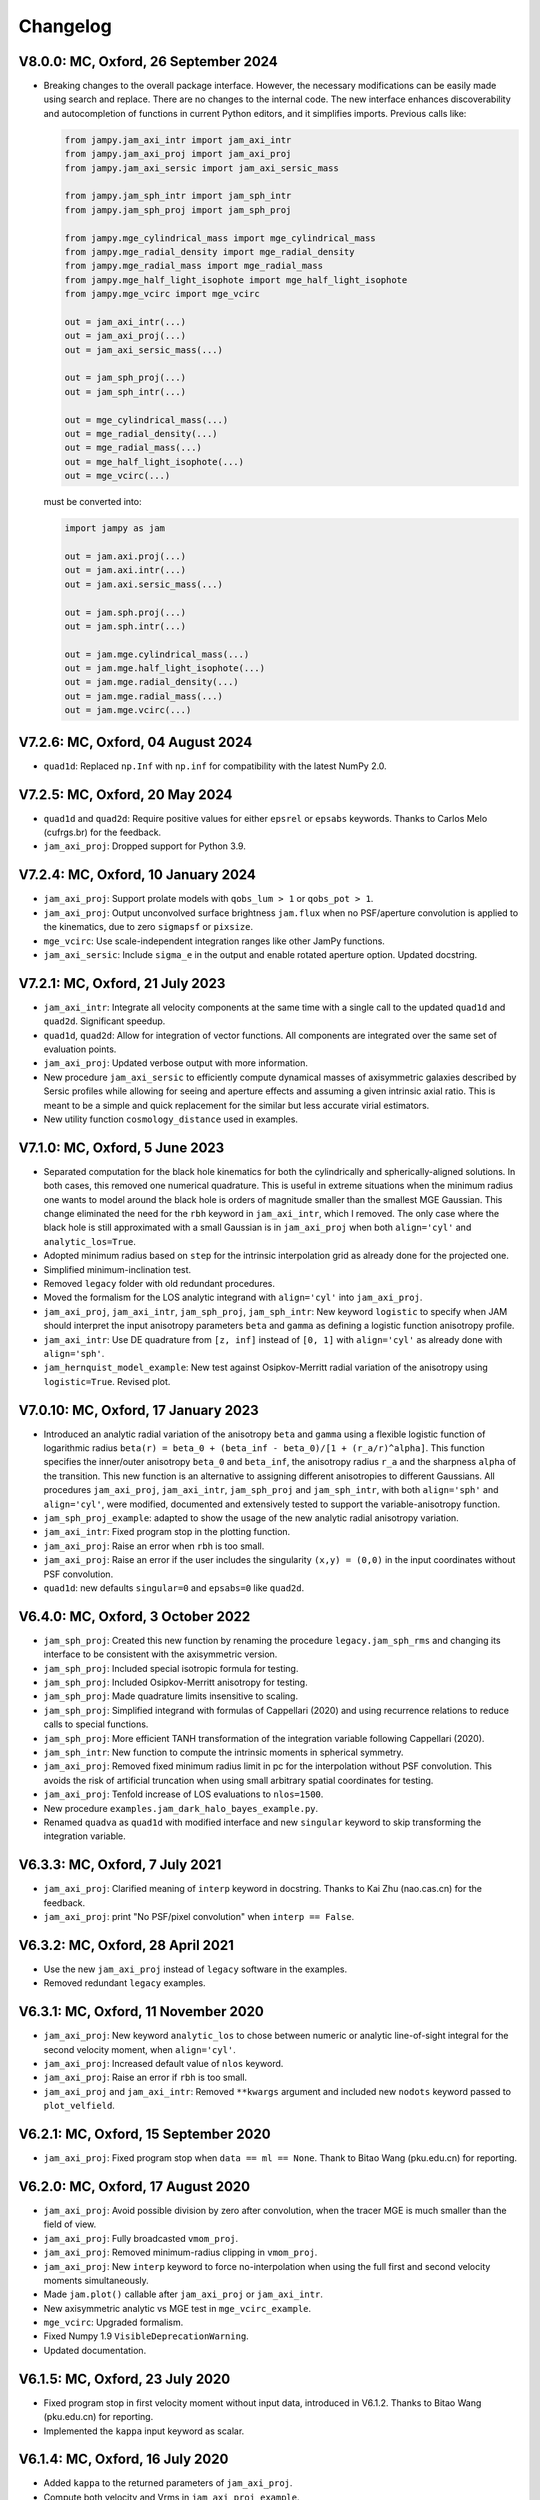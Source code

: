 
Changelog
---------

V8.0.0: MC, Oxford, 26 September 2024
+++++++++++++++++++++++++++++++++++++

- Breaking changes to the overall package interface. However, the necessary
  modifications can be easily made using search and replace. There are no
  changes to the internal code. The new interface enhances discoverability and
  autocompletion of functions in current Python editors, and it simplifies
  imports. Previous calls like:

  .. code-block:: python
  
    from jampy.jam_axi_intr import jam_axi_intr
    from jampy.jam_axi_proj import jam_axi_proj
    from jampy.jam_axi_sersic import jam_axi_sersic_mass

    from jampy.jam_sph_intr import jam_sph_intr    
    from jampy.jam_sph_proj import jam_sph_proj    

    from jampy.mge_cylindrical_mass import mge_cylindrical_mass
    from jampy.mge_radial_density import mge_radial_density
    from jampy.mge_radial_mass import mge_radial_mass
    from jampy.mge_half_light_isophote import mge_half_light_isophote
    from jampy.mge_vcirc import mge_vcirc

    out = jam_axi_intr(...)
    out = jam_axi_proj(...)
    out = jam_axi_sersic_mass(...)

    out = jam_sph_proj(...)
    out = jam_sph_intr(...)

    out = mge_cylindrical_mass(...)
    out = mge_radial_density(...)
    out = mge_radial_mass(...)
    out = mge_half_light_isophote(...)
    out = mge_vcirc(...)
  
  must be converted into:

  .. code-block:: python
  
    import jampy as jam

    out = jam.axi.proj(...)
    out = jam.axi.intr(...)
    out = jam.axi.sersic_mass(...)

    out = jam.sph.proj(...)
    out = jam.sph.intr(...)

    out = jam.mge.cylindrical_mass(...)
    out = jam.mge.half_light_isophote(...)
    out = jam.mge.radial_density(...)
    out = jam.mge.radial_mass(...)
    out = jam.mge.vcirc(...)


V7.2.6: MC, Oxford, 04 August 2024
++++++++++++++++++++++++++++++++++

- ``quad1d``: Replaced ``np.Inf`` with ``np.inf`` for compatibility with the
  latest NumPy 2.0.

V7.2.5: MC, Oxford, 20 May 2024
+++++++++++++++++++++++++++++++

- ``quad1d`` and ``quad2d``: Require positive values for either ``epsrel`` or
  ``epsabs`` keywords. Thanks to Carlos Melo (cufrgs.br) for the feedback.
- ``jam_axi_proj``: Dropped support for Python 3.9.

V7.2.4: MC, Oxford, 10 January 2024
+++++++++++++++++++++++++++++++++++

- ``jam_axi_proj``: Support prolate models with ``qobs_lum > 1`` or 
  ``qobs_pot > 1``.
- ``jam_axi_proj``: Output unconvolved surface brightness ``jam.flux`` when no
  PSF/aperture convolution is applied to the kinematics, due to zero
  ``sigmapsf`` or ``pixsize``.
- ``mge_vcirc``: Use scale-independent integration ranges like other JamPy
  functions.
- ``jam_axi_sersic``: Include ``sigma_e`` in the output and enable rotated
  aperture option. Updated docstring.

V7.2.1: MC, Oxford, 21 July 2023
++++++++++++++++++++++++++++++++

- ``jam_axi_intr``: Integrate all velocity components at the same time with a
  single call to the updated ``quad1d`` and ``quad2d``. Significant speedup.
- ``quad1d``, ``quad2d``: Allow for integration of vector functions. All
  components are integrated over the same set of evaluation points.
- ``jam_axi_proj``: Updated verbose output with more information.
- New procedure ``jam_axi_sersic`` to efficiently compute dynamical masses of
  axisymmetric galaxies described by Sersic profiles while allowing for seeing
  and aperture effects and assuming a given intrinsic axial ratio. This is
  meant to be a simple and quick replacement for the similar but less accurate
  virial estimators.
- New utility function ``cosmology_distance`` used in examples.

V7.1.0: MC, Oxford, 5 June 2023
+++++++++++++++++++++++++++++++

- Separated computation for the black hole kinematics for both the
  cylindrically and spherically-aligned solutions. In both cases, this removed
  one numerical quadrature. This is useful in extreme situations when the
  minimum radius one wants to model around the black hole is orders of
  magnitude smaller than the smallest MGE Gaussian. This change eliminated the
  need for the ``rbh`` keyword in ``jam_axi_intr``, which I removed. The only
  case where the black hole is still approximated with a small Gaussian is in
  ``jam_axi_proj`` when both ``align='cyl'`` and ``analytic_los=True``.
- Adopted minimum radius based on ``step`` for the intrinsic interpolation grid
  as already done for the projected one.
- Simplified minimum-inclination test.
- Removed ``legacy`` folder with old redundant procedures.
- Moved the formalism for the LOS analytic integrand with ``align='cyl'`` into
  ``jam_axi_proj``.
- ``jam_axi_proj``, ``jam_axi_intr``, ``jam_sph_proj``, ``jam_sph_intr``: New
  keyword ``logistic`` to specify when JAM should interpret the input
  anisotropy parameters ``beta`` and ``gamma`` as defining a logistic function
  anisotropy profile.
- ``jam_axi_intr``: Use DE quadrature from ``[z, inf]`` instead of ``[0, 1]``
  with ``align='cyl'`` as already done with ``align='sph'``.
- ``jam_hernquist_model_example``: New test against Osipkov-Merritt radial
  variation of the anisotropy using ``logistic=True``. Revised plot.

V7.0.10: MC, Oxford, 17 January 2023
++++++++++++++++++++++++++++++++++++

- Introduced an analytic radial variation of the anisotropy ``beta``
  and ``gamma`` using a flexible logistic function of logarithmic radius
  ``beta(r) = beta_0 + (beta_inf - beta_0)/[1 + (r_a/r)^alpha]``.
  This function specifies the inner/outer anisotropy ``beta_0`` and
  ``beta_inf``, the anisotropy radius ``r_a`` and the sharpness ``alpha``
  of the transition. This new function is an alternative to assigning
  different anisotropies to different Gaussians. All procedures
  ``jam_axi_proj``, ``jam_axi_intr``, ``jam_sph_proj`` and ``jam_sph_intr``,
  with both ``align='sph'`` and ``align='cyl'``, were modified, documented
  and extensively tested to support the variable-anisotropy function.
- ``jam_sph_proj_example``: adapted to show the usage of the new analytic
  radial anisotropy variation.
- ``jam_axi_intr``: Fixed program stop in the plotting function.
- ``jam_axi_proj``: Raise an error when ``rbh`` is too small.
- ``jam_axi_proj``: Raise an error if the user includes the singularity
  ``(x,y) = (0,0)`` in the input coordinates without PSF convolution.
- ``quad1d``: new defaults ``singular=0`` and ``epsabs=0`` like ``quad2d``.

V6.4.0: MC, Oxford, 3 October 2022
++++++++++++++++++++++++++++++++++

- ``jam_sph_proj``: Created this new function by renaming the procedure
  ``legacy.jam_sph_rms`` and changing its interface to be consistent with
  the axisymmetric version.
- ``jam_sph_proj``: Included special isotropic formula for testing.
- ``jam_sph_proj``: Included Osipkov-Merritt anisotropy for testing.
- ``jam_sph_proj``: Made quadrature limits insensitive to scaling.
- ``jam_sph_proj``: Simplified integrand with formulas of Cappellari (2020)
  and using recurrence relations to reduce calls to special functions.
- ``jam_sph_proj``: More efficient TANH transformation of the integration
  variable following Cappellari (2020).
- ``jam_sph_intr``: New function to compute the intrinsic moments in
  spherical symmetry.
- ``jam_axi_proj``: Removed fixed minimum radius limit in pc for the
  interpolation without PSF convolution. This avoids the risk of artificial 
  truncation when using small arbitrary spatial coordinates for testing.
- ``jam_axi_proj``: Tenfold increase of LOS evaluations to ``nlos=1500``.
- New procedure ``examples.jam_dark_halo_bayes_example.py``.
- Renamed ``quadva`` as ``quad1d`` with modified interface and new
  ``singular`` keyword to skip transforming the integration variable.

V6.3.3: MC, Oxford, 7 July 2021
+++++++++++++++++++++++++++++++

- ``jam_axi_proj``: Clarified meaning of ``interp`` keyword in docstring.     
  Thanks to Kai Zhu (nao.cas.cn) for the feedback.
- ``jam_axi_proj``: print "No PSF/pixel convolution" when ``interp == False``.

V6.3.2: MC, Oxford, 28 April 2021
+++++++++++++++++++++++++++++++++

- Use the new ``jam_axi_proj`` instead of ``legacy`` software in the examples.
- Removed redundant ``legacy`` examples. 

V6.3.1: MC, Oxford, 11 November 2020
++++++++++++++++++++++++++++++++++++

- ``jam_axi_proj``: New keyword ``analytic_los`` to chose between numeric
  or analytic line-of-sight integral for the second velocity moment,
  when ``align='cyl'``.
- ``jam_axi_proj``: Increased default value of ``nlos`` keyword.
- ``jam_axi_proj``: Raise an error if ``rbh`` is too small.
- ``jam_axi_proj`` and ``jam_axi_intr``: Removed ``**kwargs`` argument and
  included new ``nodots`` keyword passed to ``plot_velfield``.

V6.2.1: MC, Oxford, 15 September 2020
+++++++++++++++++++++++++++++++++++++

- ``jam_axi_proj``: Fixed program stop when ``data == ml == None``.
  Thank to Bitao Wang (pku.edu.cn) for reporting.

V6.2.0: MC, Oxford, 17 August 2020
++++++++++++++++++++++++++++++++++

- ``jam_axi_proj``: Avoid possible division by zero after convolution,
  when the tracer MGE is much smaller than the field of view.
- ``jam_axi_proj``: Fully broadcasted ``vmom_proj``.
- ``jam_axi_proj``: Removed minimum-radius clipping in ``vmom_proj``.
- ``jam_axi_proj``: New ``interp`` keyword to force no-interpolation
  when using the full first and second velocity moments simultaneously.
- Made ``jam.plot()`` callable after ``jam_axi_proj`` or ``jam_axi_intr``.
- New axisymmetric analytic vs MGE test in ``mge_vcirc_example``.
- ``mge_vcirc``: Upgraded formalism.
- Fixed Numpy 1.9 ``VisibleDeprecationWarning``.
- Updated documentation.

V6.1.5: MC, Oxford, 23 July 2020
++++++++++++++++++++++++++++++++

- Fixed program stop in first velocity moment without input data,
  introduced in V6.1.2. Thanks to Bitao Wang (pku.edu.cn) for reporting.
- Implemented the ``kappa`` input keyword as scalar.

V6.1.4: MC, Oxford, 16 July 2020
++++++++++++++++++++++++++++++++

- Added ``kappa`` to the returned parameters of ``jam_axi_proj``.
- Compute both velocity and Vrms in ``jam_axi_proj_example``.

V6.1.3: MC, Oxford, 13 July 2020
++++++++++++++++++++++++++++++++

- Fixed program stop in ``legacy.jam_axi_vel`` due to a variable name typo 
  introduced in V6.1.2.

V6.1.2: MC, Oxford, 20 June 2020
++++++++++++++++++++++++++++++++

- ``jam_axi_proj``: Fixed input ``ml`` being ignored. Thanks to Sabine
  Thater (univie.ac.at) and Takafumi Tsukui (grad.nao.ac.jp) for reporting.
- ``jam_axi_rms``: I reduced the interpolation error before the PSF
  convolution for all the routines in the ``legacy`` sub-folder, as already
  implemented in the new ``jam_axi_proj``. Thanks to Takafumi Tsukui
  (grad.nao.ac.jp) for reporting differences.
- ``jam_axi_intr``: Request input ``data = [sigR, sigz, sigphi, vrms_phi]``
  instead of ``data = [sigR, sigz, sigphi, vphi]``.
- ``jam_axi_intr``: exclude ``sigphi`` from ``ml`` fitting. These two
  changes make the fitted ``ml`` strictly independent of the adopted
  tangential anisotropy ``gamma``.

V6.0.1: MC, Oxford, 23 April 2020
+++++++++++++++++++++++++++++++++

- Fixed ``model`` output when fitting ``ml``.
  Thanks to Selina Nitschai (mpia-hd.mpg.de) for reporting.

V6.0.0: MC, Oxford, 22 April 2020
+++++++++++++++++++++++++++++++++

- Major changes to the whole ``jampy`` package: from this version
  I include the new spherically-aligned solution of the Jeans 
  equations from Cappellari (2020, MNRAS).
- Two new functions ``jam_axi_intr`` and ``jam_axi_proj``
  now provide either the intrinsic or the projected moments,
  respectively, for both the spherically-aligned and 
  cylindrically-aligned JAM solutions.
- I moved the previous procedures ``jam_axi_rms``, ``jam_axi_vel``
  and ``jam_sph_rms`` to the ``jampy.legacy`` folder.  

V5.0.23: MC, Oxford, 31 October 2019
++++++++++++++++++++++++++++++++++++

- Use analytic ``mge_surf`` in convolution.

V5.0.22: MC, Oxford, 21 March 2019
++++++++++++++++++++++++++++++++++

- Reformatted documentation of all procedures.

V5.0.21: MC, Oxford, 14 February 2019
+++++++++++++++++++++++++++++++++++++

- Significant speedup of ``mge_vcirc``.
- Formatted documentation.
- Created package-wide CHANGELOG: before this version, the
  CHANGELOG file only refers to the procedure ``jam_axi_rms``.

V5.0.16: MC, Oxford, 27 September 2018
++++++++++++++++++++++++++++++++++++++

- Fixed clock ``DeprecationWarning`` in Python 3.7.

V5.0.15: MC, Oxford, 12 May 2018
++++++++++++++++++++++++++++++++

- Dropped Python 2.7 support.

V5.0.14: MC, Oxford, 17 April 2018
++++++++++++++++++++++++++++++++++

- Fixed ``MatplotlibDeprecationWarning`` in Matplotlib 2.2.
- Changed imports for jam as a package.
- Removed example.

V5.0.13: MC, Oxford, 7 March 2018
+++++++++++++++++++++++++++++++++

- Check that PSF is normalized.

V5.0.12: MC, Oxford, 22 January 2018
++++++++++++++++++++++++++++++++++++

- Print a message when no PSF convolution was performed.
- Broadcast kernel and MGE convolution loops.
- Fixed missing tensor in assertion test.

V5.0.11: MC, Oxford, 10 September 2017
++++++++++++++++++++++++++++++++++++++

- Make default ``step`` depend on ``sigmapsf`` regardless of ``pixsize``.

V5.0.10: MC, Oxford, 10 August 2017
+++++++++++++++++++++++++++++++++++

- Raise an error if ``goodbins`` is all False.

V5.0.9: MC, Oxford, 17 March 2017
+++++++++++++++++++++++++++++++++

- Included ``flux_obs`` keyword. Updated documentation.
- Fixed ``DeprecationWarning`` in Numpy 1.12.

V5.0.8: MC, Oxford, 17 February 2017
++++++++++++++++++++++++++++++++++++

- Use odd kernel size for convolution.
- Fixed corner case with coordinates falling outside the 
  interpolation region, due to finite machine precision.

V5.0.7: MC, Oxford, 23 February 2016
++++++++++++++++++++++++++++++++++++

- Scale rmsModel by the input M/L also when rms is not given.
  Thanks to Alex Grainger (Oxford) for pointing out the inconsistency.
- Pass ``**kwargs`` for plotting.

V5.0.6: MC, Oxford, 18 September 2015
+++++++++++++++++++++++++++++++++++++

- Plot bad bins on the data.

V5.0.5: MC, Oxford, 23 May 2015
+++++++++++++++++++++++++++++++

- Changed the meaning of ``goodbins`` to be a boolean vector.

V5.0.4: MC, Sydney, 5 February 2015
+++++++++++++++++++++++++++++++++++

- Introduced further checks on matching input sizes.

V5.0.3: MC, Oxford, 31 October 2014
+++++++++++++++++++++++++++++++++++

- Modified final plot layout.

V5.0.2: MC, Oxford, 25 May 2014
+++++++++++++++++++++++++++++++

- Support both Python 2.7 and Python 3.

V5.0.1: MC, Oxford, 24 February 2014
++++++++++++++++++++++++++++++++++++

- Plot bi-symmetrized ``V_rms`` as in IDL version.

V5.0.0: MC, Paranal, 11 November 2013
+++++++++++++++++++++++++++++++++++++

- Translated from IDL into Python.

V4.1.5: MC, Paranal, 8 November 2013
++++++++++++++++++++++++++++++++++++

- Use renamed CAP* routines to avoid potential naming conflicts.

V4.1.4: MC, Oxford, 12 February 2013
++++++++++++++++++++++++++++++++++++

- Include _EXTRA and RANGE keywords for plotting.

V4.1.3: MC, Oxford, 1 February 2013
+++++++++++++++++++++++++++++++++++

- Output FLUX in ``Lsun/pc^2``.

V4.1.2: MC, Oxford, 28 May 2012
+++++++++++++++++++++++++++++++

- Updated documentation.

V4.1.1: MC, Oxford, 8 December 2011
+++++++++++++++++++++++++++++++++++

- Only calculates FLUX if required.

V4.1.0: MC, Oxford 19 October 2010
++++++++++++++++++++++++++++++++++

- Included TENSOR keyword to calculate any of the six components of
  the symmetric proper motion dispersion tensor (as in note 5 of the paper).

V4.0.9: MC, Oxford, 15 September 2010
+++++++++++++++++++++++++++++++++++++

- Plot and output with the FLUX keyword the PSF-convolved MGE surface brightness.

V4.0.8: MC, Oxford, 09 August 2010
++++++++++++++++++++++++++++++++++

- Use linear instead of smooth interpolation. After feedback from Eric Emsellem.

V4.0.7: MC, Oxford, 01 March 2010
+++++++++++++++++++++++++++++++++

- Forces ``q_lum && q_pot < 1``.

V4.0.6: MC, Oxford, 08 February 2010
++++++++++++++++++++++++++++++++++++

- The routine TEST_JAM_AXISYMMETRIC_RMS with the usage example now adopts 
  more realistic input kinematics.
- Updated documentation.

V4.0.5: MC, Oxford, 6 July 2009
+++++++++++++++++++++++++++++++

- Skip unnecessary interpolation when computing a few points without PSF
  convolution. After feedback from Eric Emsellem.

V4.0.4: MC, Oxford, 29 May 2009
+++++++++++++++++++++++++++++++

- Compute FLUX even when not plotting.

V4.0.3: MC, Oxford 4 April 2009
+++++++++++++++++++++++++++++++

- Added keyword RBH.

V4.0.2: MC, Oxford, 21 November 2008
++++++++++++++++++++++++++++++++++++

- Added keywords NRAD and NANG. Thanks to Michael Williams for
  reporting possible problems with too coarse interpolation.

V4.0.1: MC, Windhoek, 29 September 2008
+++++++++++++++++++++++++++++++++++++++

- Bug fix: when ERMS was not given, the default was not properly set.
  Included keyword STEP. The keyword FLUX is now only used for output:
  the surface brightness for plotting is computed from the MGE model.

V4.0.0: MC, Oxford, 11 September 2008
+++++++++++++++++++++++++++++++++++++

- Implemented PSF convolution using interpolation on a polar grid.
  Dramatic speed-up of calculation. Further documentation.

V3.2.0: MC, Oxford, 14 August 2008
++++++++++++++++++++++++++++++++++

- Updated documentation.

V3.1.3: MC, Oxford, 12 August 2008
++++++++++++++++++++++++++++++++++

- First released version.

V2.0.0: MC, Oxford, 20 September 2007
+++++++++++++++++++++++++++++++++++++

- Introduced a new solution of the MGE Jeans equations with constant
  anisotropy ``sig_R = b*sig_z``.

V1.0.0: Michele Cappellari, Vicenza, 19 November 2003
+++++++++++++++++++++++++++++++++++++++++++++++++++++

- Written and tested
